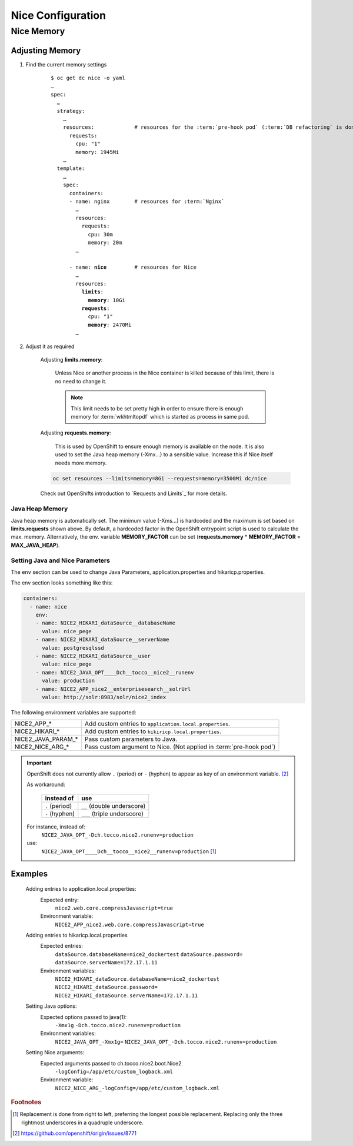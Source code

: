 Nice Configuration
==================

.. _nice-memory:

Nice Memory
-----------

Adjusting Memory
````````````````

#. Find the current memory settings

    .. parsed-literal::

        $ oc get dc nice -o yaml
        …
        spec:
          …
          strategy:
            …
            resources:             # resources for the :term:`pre-hook pod` (:term:`DB refactoring` is done in this pod)
              requests:
                cpu: "1"
                memory: 1945Mi
            …
          template:
            …
            spec:
              containers:
              - name: nginx        # resources for :term:`Nginx`
                …
                resources:
                  requests:
                    cpu: 30m
                    memory: 20m
                …

              - name: **nice**         # resources for Nice
                …
                resources:
                  **limits**:
                    **memory**: 10Gi
                  **requests**:
                    cpu: "1"
                    **memory**: 2470Mi
                …

#. Adjust it as required

    Adjusting **limits.memory**:

        Unless Nice or another process in the Nice container is killed because of this limit, there is no need to change
        it.

        .. note::

            This limit needs to be set pretty high in order to ensure there is enough memory for :term:`wkhtmltopdf`
            which is started as process in same pod.

    Adjusting **requests.memory**:

        This is used by OpenShift to ensure enough memory is available on the node. It is also used to set the Java
        heap memory (-Xmx…) to a sensible value. Increase this if Nice itself needs more memory.

    .. code-block:: bash

        oc set resources --limits=memory=8Gi --requests=memory=3500Mi dc/nice

    Check out OpenShifts introduction to `Requests and Limits`_ for more details.

Java Heap Memory
^^^^^^^^^^^^^^^^

Java heap memory is automatically set. The minimum value (-Xms…) is hardcoded and the maximum is set based on
**limits.requests** shown above. By default, a hardcoded factor in the OpenShift entrypoint script is used to calculate
the max. memory. Alternatively, the env. variable **MEMORY_FACTOR** can be set (**requests.memory** * **MEMORY_FACTOR**
= **MAX_JAVA_HEAP**).


.. _app-properties-in-openshift:

Setting Java and Nice Parameters
^^^^^^^^^^^^^^^^^^^^^^^^^^^^^^^^

The ``env`` section can be used to change Java Parameters, application.properties and hikaricp.properties.

The env section looks something like this:

.. code:: yaml

    containers:
      - name: nice
        env:
        - name: NICE2_HIKARI_dataSource__databaseName
          value: nice_pege
        - name: NICE2_HIKARI_dataSource__serverName
          value: postgresqlssd
        - name: NICE2_HIKARI_dataSource__user
          value: nice_pege
        - name: NICE2_JAVA_OPT____Dch__tocco__nice2__runenv
          value: production
        - name: NICE2_APP_nice2__enterprisesearch__solrUrl
          value: http://solr:8983/solr/nice2_index


The following environment variables are supported:

===================  ===================================================================================================
NICE2_APP_*          Add custom entries to ``application.local.properties``.
NICE2_HIKARI_*       Add custom entries to ``hikiricp.local.properties``.
NICE2_JAVA_PARAM_*   Pass custom parameters to Java.
NICE2_NICE_ARG_*     Pass custom argument to Nice. (Not applied in :term:`pre-hook pod`)
===================  ===================================================================================================

.. important::

    OpenShift does not currently allow ``.`` (period) or ``-`` (hyphen) to appear as key of an environment variable.
    [#f2]_

    As workaround:

        ==============  ===========================
        instead of      use
        ==============  ===========================
        ``.`` (period)  ``__`` (double underscore)
        ``-`` (hyphen)  ``___`` (triple underscore)
        ==============  ===========================

    For instance, instead of:
        ``NICE2_JAVA_OPT_-Dch.tocco.nice2.runenv=production``
    use:
        ``NICE2_JAVA_OPT____Dch__tocco__nice2__runenv=production`` [#f1]_

Examples
````````

    Adding entries to application.local.properties:
        Expected entry:
            ``nice2.web.core.compressJavascript=true``

        Environment variable:
            ``NICE2_APP_nice2.web.core.compressJavascript=true``

    Adding entries to hikaricp.local.properties
        Expected entries:
            ``dataSource.databaseName=nice2_dockertest``
            ``dataSource.password=``
            ``dataSource.serverName=172.17.1.11``

        Environment variables:
            ``NICE2_HIKARI_dataSource.databaseName=nice2_dockertest``
            ``NICE2_HIKARI_dataSource.password=``
            ``NICE2_HIKARI_dataSource.serverName=172.17.1.11``

    Setting Java options:
        Expected options passed to java(1):
            ``-Xmx1g``
            ``-Dch.tocco.nice2.runenv=production``

        Environment variables:
            ``NICE2_JAVA_OPT_-Xmx1g=``
            ``NICE2_JAVA_OPT_-Dch.tocco.nice2.runenv=production``

    Setting Nice arguments:
        Expected arguments passed to ch.tocco.nice2.boot.Nice2
            ``-logConfig=/app/etc/custom_logback.xml``

        Environment variable:
            ``NICE2_NICE_ARG_-logConfig=/app/etc/custom_logback.xml``


.. rubric:: Footnotes

.. [#f1] Replacement is done from right to left, preferring the longest possible replacement. Replacing only the three
         rightmost underscores in a quadruple underscore.
.. [#f2] https://github.com/openshift/origin/issues/8771
